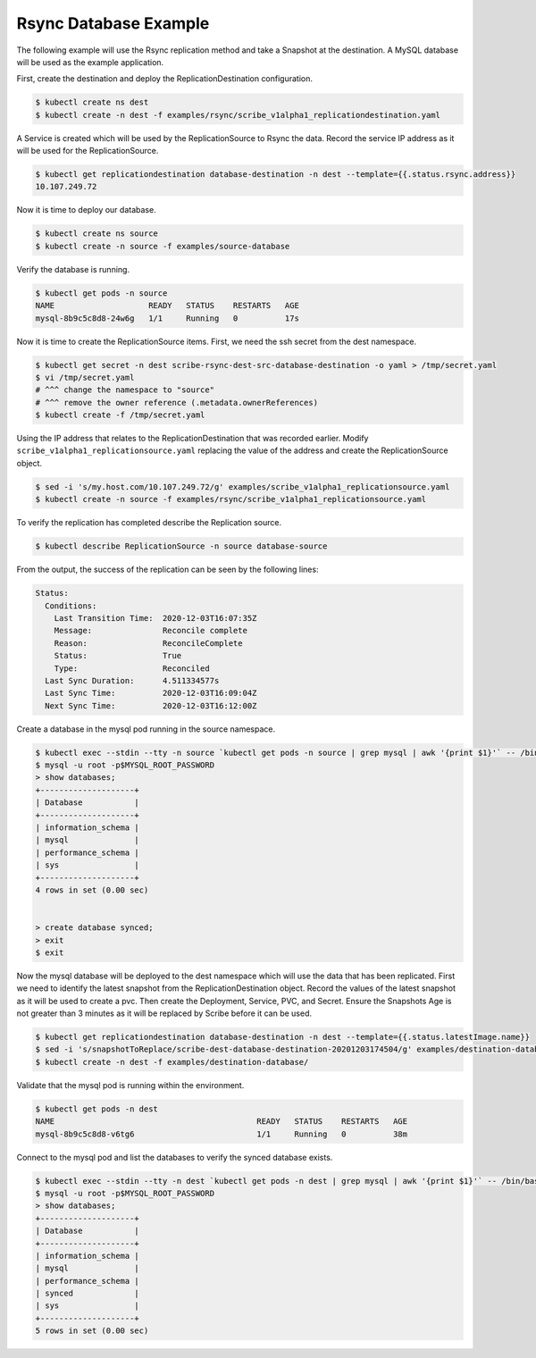======================
Rsync Database Example
======================

The following example will use the Rsync replication method and take a Snapshot
at the destination. A MySQL database will be used as the example application.

First, create the destination and deploy the ReplicationDestination
configuration.

.. code:: bash

   $ kubectl create ns dest
   $ kubectl create -n dest -f examples/rsync/scribe_v1alpha1_replicationdestination.yaml

A Service is created which will be used by the ReplicationSource to Rsync the
data. Record the service IP address as it will be used for the
ReplicationSource.

.. code:: bash

   $ kubectl get replicationdestination database-destination -n dest --template={{.status.rsync.address}}
   10.107.249.72

Now it is time to deploy our database.

.. code:: bash

   $ kubectl create ns source
   $ kubectl create -n source -f examples/source-database

Verify the database is running.

.. code:: bash

   $ kubectl get pods -n source
   NAME                    READY   STATUS    RESTARTS   AGE
   mysql-8b9c5c8d8-24w6g   1/1     Running   0          17s

Now it is time to create the ReplicationSource items. First, we need the ssh
secret from the dest namespace.

.. code:: bash

   $ kubectl get secret -n dest scribe-rsync-dest-src-database-destination -o yaml > /tmp/secret.yaml
   $ vi /tmp/secret.yaml
   # ^^^ change the namespace to "source"
   # ^^^ remove the owner reference (.metadata.ownerReferences)
   $ kubectl create -f /tmp/secret.yaml

Using the IP address that relates to the ReplicationDestination that was
recorded earlier. Modify ``scribe_v1alpha1_replicationsource.yaml`` replacing
the value of the address and create the ReplicationSource object.

.. code:: bash

   $ sed -i 's/my.host.com/10.107.249.72/g' examples/scribe_v1alpha1_replicationsource.yaml
   $ kubectl create -n source -f examples/rsync/scribe_v1alpha1_replicationsource.yaml

To verify the replication has completed describe the Replication source.

.. code:: bash

   $ kubectl describe ReplicationSource -n source database-source

From the output, the success of the replication can be seen by the following
lines:

.. code:: bash

   Status:
     Conditions:
       Last Transition Time:  2020-12-03T16:07:35Z
       Message:               Reconcile complete
       Reason:                ReconcileComplete
       Status:                True
       Type:                  Reconciled
     Last Sync Duration:      4.511334577s
     Last Sync Time:          2020-12-03T16:09:04Z
     Next Sync Time:          2020-12-03T16:12:00Z

Create a database in the mysql pod running in the source namespace.

.. code:: bash

   $ kubectl exec --stdin --tty -n source `kubectl get pods -n source | grep mysql | awk '{print $1}'` -- /bin/bash
   $ mysql -u root -p$MYSQL_ROOT_PASSWORD
   > show databases;
   +--------------------+
   | Database           |
   +--------------------+
   | information_schema |
   | mysql              |
   | performance_schema |
   | sys                |
   +--------------------+
   4 rows in set (0.00 sec)


   > create database synced;
   > exit
   $ exit

Now the mysql database will be deployed to the dest namespace which will use the
data that has been replicated. First we need to identify the latest snapshot
from the ReplicationDestination object. Record the values of the latest snapshot
as it will be used to create a pvc. Then create the Deployment, Service, PVC,
and Secret. Ensure the Snapshots Age is not greater than 3 minutes as it will be
replaced by Scribe before it can be used.

.. code:: bash

   $ kubectl get replicationdestination database-destination -n dest --template={{.status.latestImage.name}}
   $ sed -i 's/snapshotToReplace/scribe-dest-database-destination-20201203174504/g' examples/destination-database/mysql-pvc.yaml
   $ kubectl create -n dest -f examples/destination-database/

Validate that the mysql pod is running within the environment.

.. code:: bash

   $ kubectl get pods -n dest
   NAME                                           READY   STATUS    RESTARTS   AGE
   mysql-8b9c5c8d8-v6tg6                          1/1     Running   0          38m

Connect to the mysql pod and list the databases to verify the synced database
exists.

.. code:: bash

   $ kubectl exec --stdin --tty -n dest `kubectl get pods -n dest | grep mysql | awk '{print $1}'` -- /bin/bash
   $ mysql -u root -p$MYSQL_ROOT_PASSWORD
   > show databases;
   +--------------------+
   | Database           |
   +--------------------+
   | information_schema |
   | mysql              |
   | performance_schema |
   | synced             |
   | sys                |
   +--------------------+
   5 rows in set (0.00 sec)
